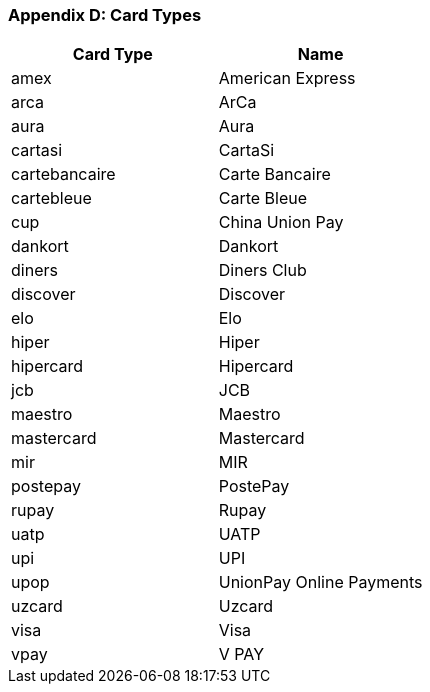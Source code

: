[#AppendixD]
=== Appendix D: Card Types

[autowidth]
|===
| Card Type |Name

|amex |American Express
|arca |ArCa
|aura |Aura
|cartasi |CartaSi
|cartebancaire |Carte Bancaire
|cartebleue |Carte Bleue
|cup |China Union Pay
|dankort |Dankort
|diners |Diners Club
|discover |Discover
|elo |Elo
|hiper |Hiper
|hipercard |Hipercard
|jcb |JCB
|maestro |Maestro
|mastercard |Mastercard
|mir |MIR
|postepay |PostePay
|rupay |Rupay
|uatp |UATP
|upi |UPI
|upop |UnionPay Online Payments
|uzcard |Uzcard
|visa |Visa
|vpay |V PAY
| ===


 

 

[[footer]]
Document generated by Confluence on Feb 19, 2019 13:37

[[footer-logo]]
http://www.atlassian.com/[Atlassian]
